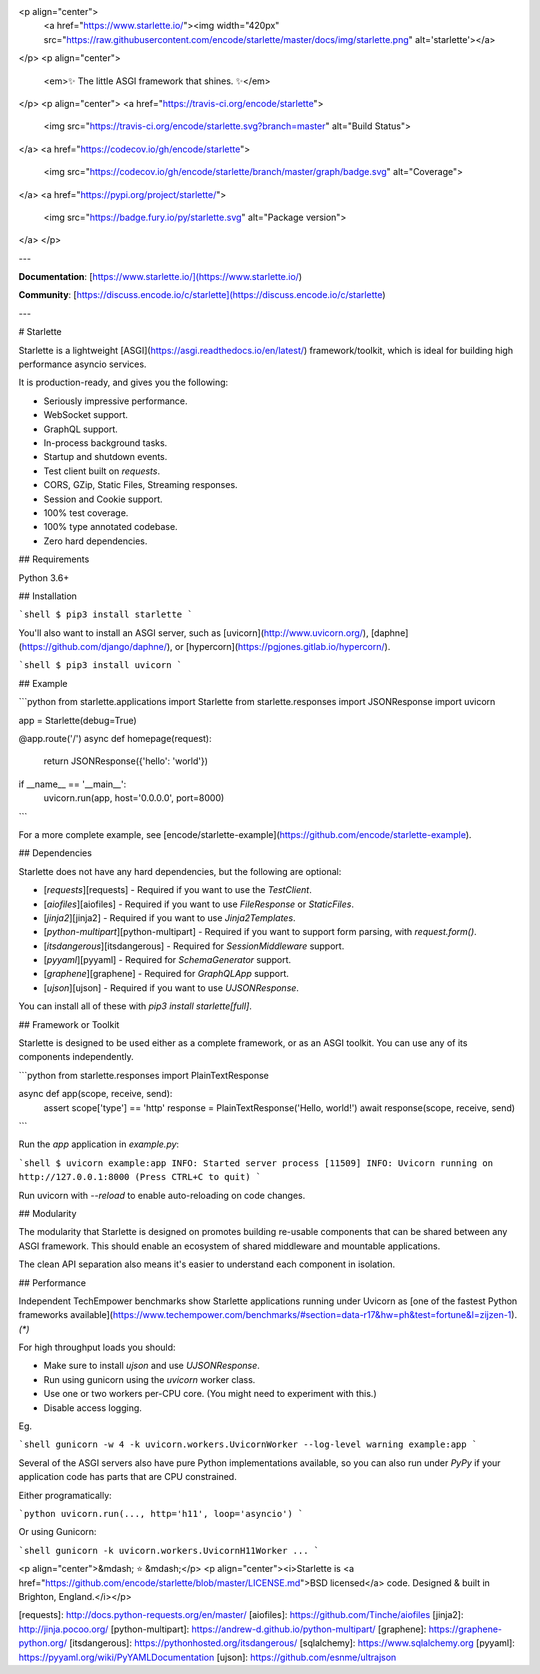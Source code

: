 <p align="center">
  <a href="https://www.starlette.io/"><img width="420px" src="https://raw.githubusercontent.com/encode/starlette/master/docs/img/starlette.png" alt='starlette'></a>
</p>
<p align="center">
    <em>✨ The little ASGI framework that shines. ✨</em>
</p>
<p align="center">
<a href="https://travis-ci.org/encode/starlette">
    <img src="https://travis-ci.org/encode/starlette.svg?branch=master" alt="Build Status">
</a>
<a href="https://codecov.io/gh/encode/starlette">
    <img src="https://codecov.io/gh/encode/starlette/branch/master/graph/badge.svg" alt="Coverage">
</a>
<a href="https://pypi.org/project/starlette/">
    <img src="https://badge.fury.io/py/starlette.svg" alt="Package version">
</a>
</p>

---

**Documentation**: [https://www.starlette.io/](https://www.starlette.io/)

**Community**: [https://discuss.encode.io/c/starlette](https://discuss.encode.io/c/starlette)

---

# Starlette

Starlette is a lightweight [ASGI](https://asgi.readthedocs.io/en/latest/) framework/toolkit,
which is ideal for building high performance asyncio services.

It is production-ready, and gives you the following:

* Seriously impressive performance.
* WebSocket support.
* GraphQL support.
* In-process background tasks.
* Startup and shutdown events.
* Test client built on `requests`.
* CORS, GZip, Static Files, Streaming responses.
* Session and Cookie support.
* 100% test coverage.
* 100% type annotated codebase.
* Zero hard dependencies.

## Requirements

Python 3.6+

## Installation

```shell
$ pip3 install starlette
```

You'll also want to install an ASGI server, such as [uvicorn](http://www.uvicorn.org/), [daphne](https://github.com/django/daphne/), or [hypercorn](https://pgjones.gitlab.io/hypercorn/).

```shell
$ pip3 install uvicorn
```

## Example

```python
from starlette.applications import Starlette
from starlette.responses import JSONResponse
import uvicorn

app = Starlette(debug=True)


@app.route('/')
async def homepage(request):
    return JSONResponse({'hello': 'world'})

if __name__ == '__main__':
    uvicorn.run(app, host='0.0.0.0', port=8000)
```

For a more complete example, see [encode/starlette-example](https://github.com/encode/starlette-example).

## Dependencies

Starlette does not have any hard dependencies, but the following are optional:

* [`requests`][requests] - Required if you want to use the `TestClient`.
* [`aiofiles`][aiofiles] - Required if you want to use `FileResponse` or `StaticFiles`.
* [`jinja2`][jinja2] - Required if you want to use `Jinja2Templates`.
* [`python-multipart`][python-multipart] - Required if you want to support form parsing, with `request.form()`.
* [`itsdangerous`][itsdangerous] - Required for `SessionMiddleware` support.
* [`pyyaml`][pyyaml] - Required for `SchemaGenerator` support.
* [`graphene`][graphene] - Required for `GraphQLApp` support.
* [`ujson`][ujson] - Required if you want to use `UJSONResponse`.

You can install all of these with `pip3 install starlette[full]`.

## Framework or Toolkit

Starlette is designed to be used either as a complete framework, or as
an ASGI toolkit. You can use any of its components independently.

```python
from starlette.responses import PlainTextResponse


async def app(scope, receive, send):
    assert scope['type'] == 'http'
    response = PlainTextResponse('Hello, world!')
    await response(scope, receive, send)
```

Run the `app` application in `example.py`:

```shell
$ uvicorn example:app
INFO: Started server process [11509]
INFO: Uvicorn running on http://127.0.0.1:8000 (Press CTRL+C to quit)
```

Run uvicorn with `--reload` to enable auto-reloading on code changes.

## Modularity

The modularity that Starlette is designed on promotes building re-usable
components that can be shared between any ASGI framework. This should enable
an ecosystem of shared middleware and mountable applications.

The clean API separation also means it's easier to understand each component
in isolation.

## Performance

Independent TechEmpower benchmarks show Starlette applications running under Uvicorn
as [one of the fastest Python frameworks available](https://www.techempower.com/benchmarks/#section=data-r17&hw=ph&test=fortune&l=zijzen-1). *(\*)*

For high throughput loads you should:

* Make sure to install `ujson` and use `UJSONResponse`.
* Run using gunicorn using the `uvicorn` worker class.
* Use one or two workers per-CPU core. (You might need to experiment with this.)
* Disable access logging.

Eg.

```shell
gunicorn -w 4 -k uvicorn.workers.UvicornWorker --log-level warning example:app
```

Several of the ASGI servers also have pure Python implementations available,
so you can also run under `PyPy` if your application code has parts that are
CPU constrained.

Either programatically:

```python
uvicorn.run(..., http='h11', loop='asyncio')
```

Or using Gunicorn:

```shell
gunicorn -k uvicorn.workers.UvicornH11Worker ...
```

<p align="center">&mdash; ⭐️ &mdash;</p>
<p align="center"><i>Starlette is <a href="https://github.com/encode/starlette/blob/master/LICENSE.md">BSD licensed</a> code. Designed & built in Brighton, England.</i></p>

[requests]: http://docs.python-requests.org/en/master/
[aiofiles]: https://github.com/Tinche/aiofiles
[jinja2]: http://jinja.pocoo.org/
[python-multipart]: https://andrew-d.github.io/python-multipart/
[graphene]: https://graphene-python.org/
[itsdangerous]: https://pythonhosted.org/itsdangerous/
[sqlalchemy]: https://www.sqlalchemy.org
[pyyaml]: https://pyyaml.org/wiki/PyYAMLDocumentation
[ujson]: https://github.com/esnme/ultrajson


